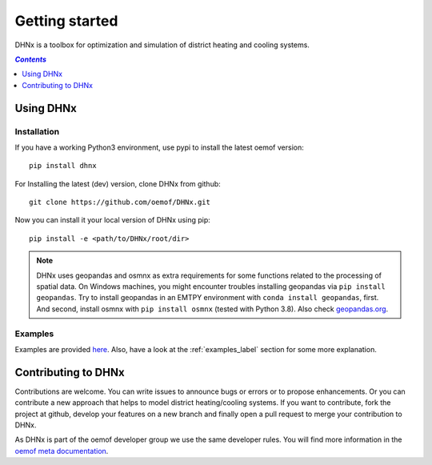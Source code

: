 .. _getting_started_label:

~~~~~~~~~~~~~~~
Getting started
~~~~~~~~~~~~~~~

DHNx is a toolbox for optimization and simulation of district heating and cooling systems.

.. contents:: `Contents`
    :depth: 1
    :local:
    :backlinks: top

Using DHNx
================

Installation
------------

If you have a working Python3 environment, use pypi to install the latest oemof version:

::

    pip install dhnx


For Installing the latest (dev) version, clone DHNx from github:

::

    git clone https://github.com/oemof/DHNx.git


Now you can install it your local version of DHNx using pip:

::

    pip install -e <path/to/DHNx/root/dir>

.. note::
    DHNx uses geopandas and osmnx as extra requirements for some functions related
    to the processing of spatial data. On Windows machines, you might
    encounter troubles installing geopandas via ``pip install geopandas``.
    Try to install geopandas in an EMTPY environment with
    ``conda install geopandas``, first. And second, install osmnx with
    ``pip install osmnx`` (tested with Python 3.8).
    Also check `geopandas.org <https://geopandas.org/getting_started/install.html>`_.


Examples
--------

Examples are provided `here <https://github.com/oemof/DHNx/tree/dev/examples>`_. Also,
have a look at the :ref:`examples_label` section for some more explanation.


Contributing to DHNx
==========================

Contributions are welcome. You can write issues to announce bugs or errors or to propose
enhancements. Or you can contribute a new approach that helps to model district heating/cooling
systems. If you want to contribute, fork the project at github, develop your features
on a new branch and finally open a pull request to merge your contribution to DHNx.

As DHNx is part of the oemof developer group we use the same developer rules.
You will find more information in the
`oemof meta documentation <https://oemof.readthedocs.io/en/latest/contributing.html>`_.
